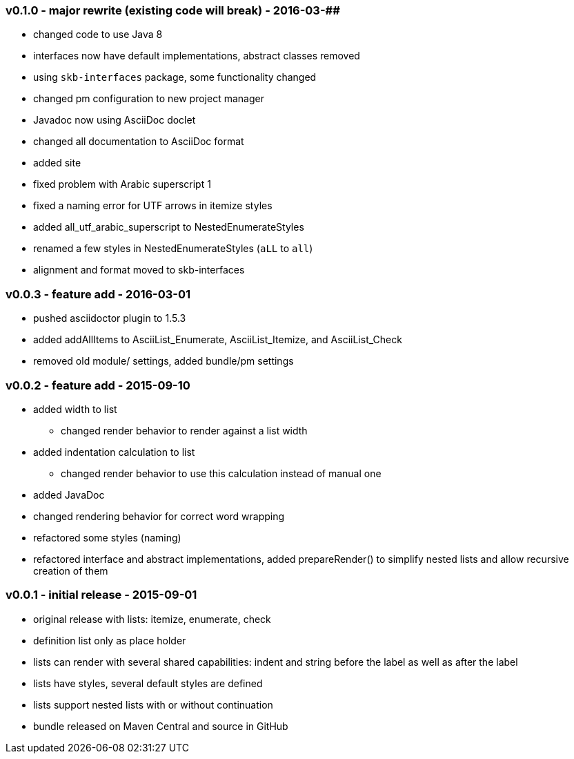 === v0.1.0 - major rewrite (existing code will break) - 2016-03-##

* changed code to use Java 8
* interfaces now have default implementations, abstract classes removed
* using `skb-interfaces` package, some functionality changed
* changed pm configuration to new project manager
* Javadoc now using AsciiDoc doclet
  * changed all documentation to AsciiDoc format
* added site
* fixed problem with Arabic superscript 1
* fixed a naming error for UTF arrows in itemize styles
* added all_utf_arabic_superscript to NestedEnumerateStyles
* renamed a few styles in NestedEnumerateStyles (`aLL` to `all`)
* alignment and format moved to skb-interfaces


=== v0.0.3 - feature add - 2016-03-01

* pushed asciidoctor plugin to 1.5.3
* added addAllItems to AsciiList_Enumerate, AsciiList_Itemize, and AsciiList_Check
* removed old module/ settings, added bundle/pm settings


=== v0.0.2 - feature add - 2015-09-10

* added width to list
	** changed render behavior to render against a list width
* added indentation calculation to list
	** changed render behavior to use this calculation instead of manual one
* added JavaDoc
* changed rendering behavior for correct word wrapping
* refactored some styles (naming)
* refactored interface and abstract implementations, added prepareRender() to simplify nested lists and allow recursive creation of them


=== v0.0.1 - initial release - 2015-09-01

* original release with lists: itemize, enumerate, check
* definition list only as place holder
* lists can render with several shared capabilities: indent and string before the label as well as after the label
* lists have styles, several default styles are defined
* lists support nested lists with or without continuation
* bundle released on Maven Central and source in GitHub
